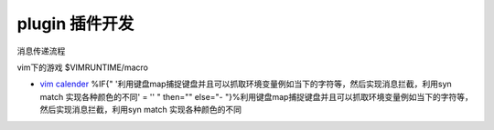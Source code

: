 plugin 插件开发
***************

消息传递流程

vim下的游戏 $VIMRUNTIME/macro

* `vim calender <http://www.vim.org/scripts/script.php?script&#95;id&#61;52>`_  %IF{" '利用键盘map捕捉键盘并且可以抓取环境变量例如当下的字符等，然后实现消息拦截，利用syn match 实现各种颜色的不同' = '' " then="" else="- "}%利用键盘map捕捉键盘并且可以抓取环境变量例如当下的字符等，然后实现消息拦截，利用syn match 实现各种颜色的不同
